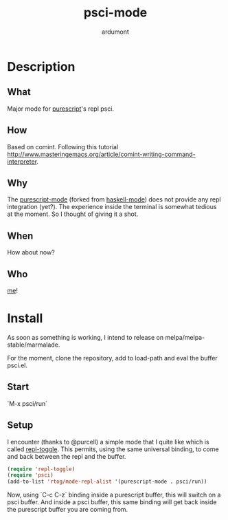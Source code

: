 #+title: psci-mode
#+author: ardumont

* Description
** What

Major mode for [[http://www.purescript.org/][purescript]]'s repl psci.

** How

Based on comint.
Following this tutorial http://www.masteringemacs.org/article/comint-writing-command-interpreter.

** Why

The [[https://github.com/dysinger/purescript-mode][purescript-mode]] (forked from [[https://github.com/haskell/haskell-mode][haskell-mode]]) does not provide any repl integration (yet?).
The experience inside the terminal is somewhat tedious at the moment.
So I thought of giving it a shot.

** When

How about now?

** Who

[[https://github.com/ardumont][me]]!

* Install

As soon as something is working, I intend to release on melpa/melpa-stable/marmalade.

For the moment, clone the repository, add to load-path and eval the buffer psci.el.

** Start

`M-x psci/run`

** Setup

I encounter (thanks to @purcell) a simple mode that I quite like which is called [[https://github.com/tomterl/repl-toggle][repl-toggle]].
This permits, using the same universal binding, to come and back between the repl and the buffer.

#+begin_src emacs-lisp
(require 'repl-toggle)
(require 'psci)
(add-to-list 'rtog/mode-repl-alist '(purescript-mode . psci/run))
#+end_src

Now, using `C-c C-z` binding inside a purescript buffer, this will switch on a psci buffer.
And inside a psci buffer, this same binding will get back inside the purescript buffer you are coming from.
